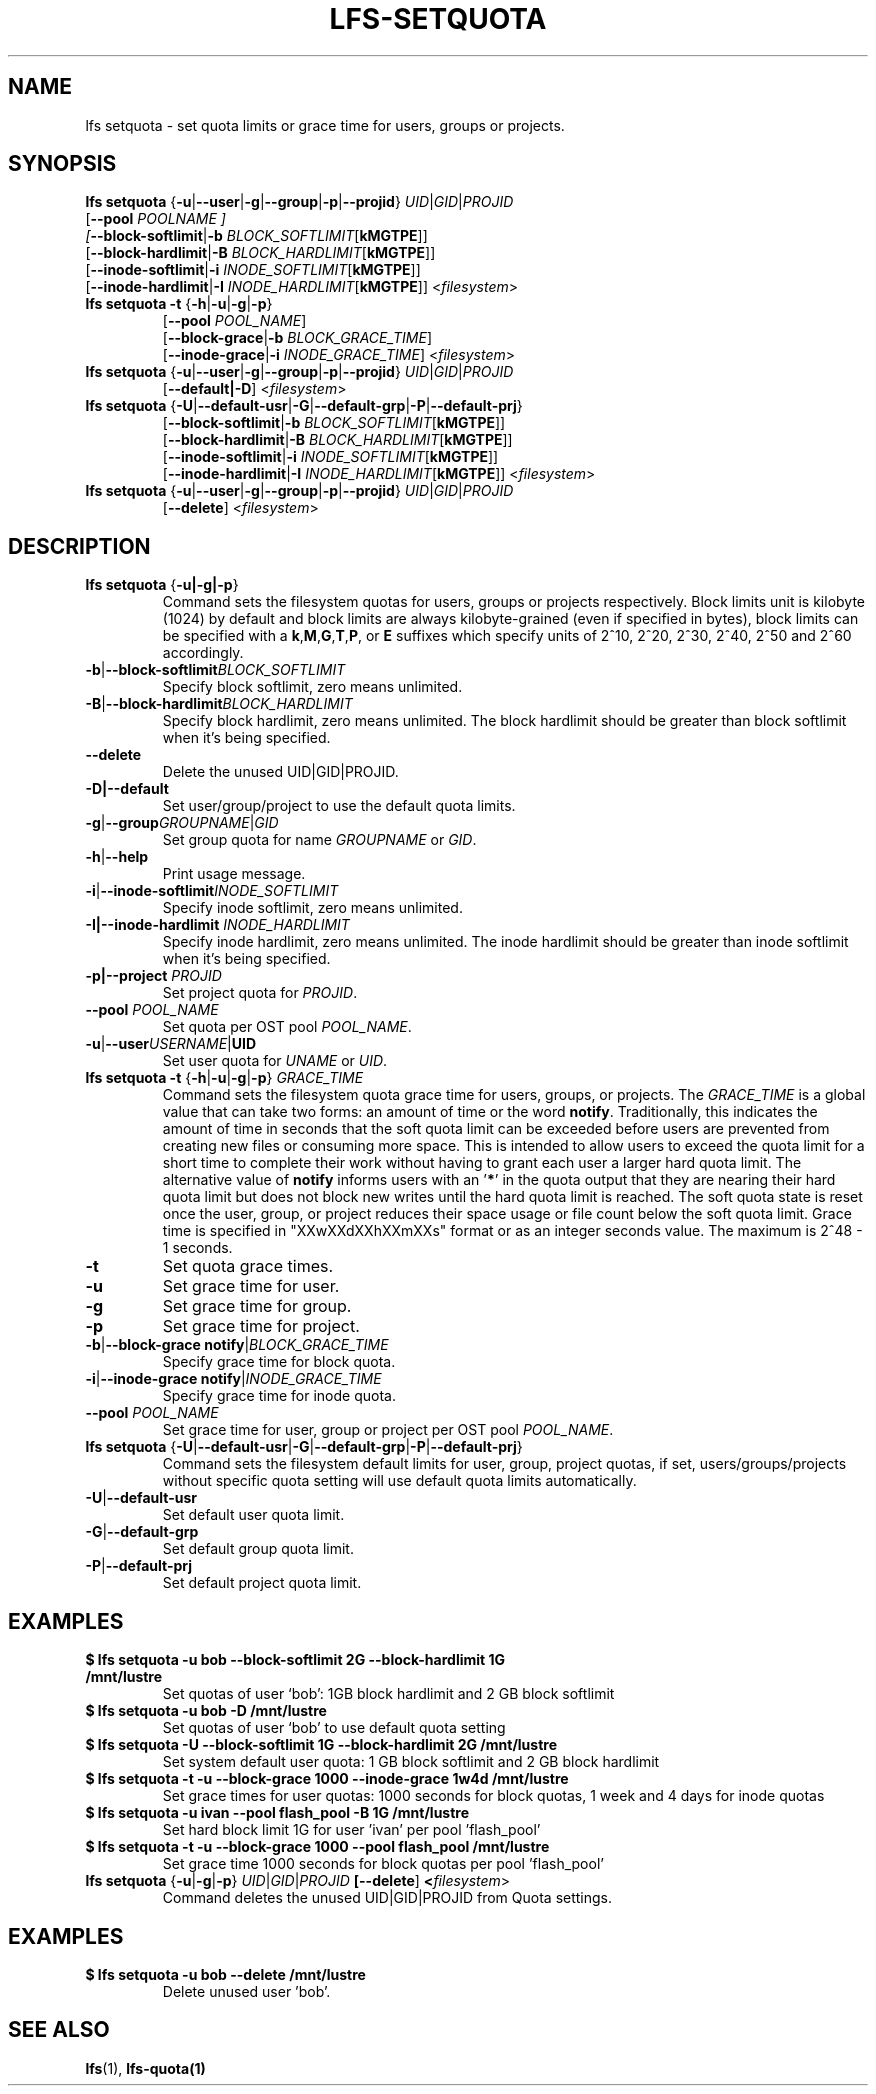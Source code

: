 .TH LFS-SETQUOTA 1 2017-07-21 "Lustre" "Lustre Utilities"
.SH NAME
lfs setquota \- set quota limits or grace time for users, groups or projects.
.SH SYNOPSIS
.BR "lfs setquota " { -u | --user | -g | --group | -p | --projid "} " \fIUID | \fIGID | \fIPROJID
       [\fB--pool \fIPOOLNAME ]
       [\fB--block-softlimit\fR|\fB-b \fIBLOCK_SOFTLIMIT\fR[\fBkMGTPE\fR]]
       [\fB--block-hardlimit\fR|\fB-B \fIBLOCK_HARDLIMIT\fR[\fBkMGTPE\fR]]
       [\fB--inode-softlimit\fR|\fB-i \fIINODE_SOFTLIMIT\fR[\fBkMGTPE\fR]]
       [\fB--inode-hardlimit\fR|\fB-I \fIINODE_HARDLIMIT\fR[\fBkMGTPE\fR]] <\fIfilesystem\fR>
.TP
.BR "lfs setquota -t " { -h | -u | -g | -p }
       [\fB--pool\fR \fIPOOL_NAME\fR]
       [\fB--block-grace\fR|\fB-b\fR \fIBLOCK_GRACE_TIME\fR]
       [\fB--inode-grace\fR|\fB-i\fR \fIINODE_GRACE_TIME\fR] <\fIfilesystem\fR>
.TP
.BR "lfs setquota " { -u | --user | -g | --group | -p | --projid "} " \fIUID\fR|\fIGID\fR|\fIPROJID\fR
       [\fB--default|-D\fR] <\fIfilesystem\fR>
.TP
.BR "lfs setquota " { -U | --default-usr | -G | --default-grp | -P | --default-prj }
       [\fB--block-softlimit\fR|\fB-b\fR \fIBLOCK_SOFTLIMIT\fR[\fBkMGTPE\fR]]
       [\fB--block-hardlimit\fR|\fB-B\fR \fIBLOCK_HARDLIMIT\fR[\fBkMGTPE\fR]]
       [\fB--inode-softlimit\fR|\fB-i\fR \fIINODE_SOFTLIMIT\fR[\fBkMGTPE\fR]]
       [\fB--inode-hardlimit\fR|\fB-I\fR \fIINODE_HARDLIMIT\fR[\fBkMGTPE\fR]] <\fIfilesystem\fR>
.TP
.BR "lfs setquota " { -u | --user | -g | --group | -p | --projid "} " \fIUID\fR|\fIGID\fR|\fIPROJID\fR
       [\fB--delete\fR] <\fIfilesystem\fR>
.TP
.SH DESCRIPTION
.TP
.BR "lfs setquota " {\fB-u|-g|-p\fR}
Command sets the filesystem quotas for users, groups or projects respectively.
Block limits unit is kilobyte (1024) by default and block limits are always
kilobyte-grained (even if specified in bytes), block limits can be specified
with a
.BR k "," M "," G "," T "," P ", or " E
suffixes which specify units of 2^10, 2^20, 2^30, 2^40, 2^50 and 2^60
accordingly.
.TP
.BR -b | --block-softlimit \fIBLOCK_SOFTLIMIT
Specify block softlimit, zero means unlimited.
.TP
.BR -B | --block-hardlimit \fIBLOCK_HARDLIMIT
Specify block hardlimit, zero means unlimited. The block hardlimit should be
greater than block softlimit when it's being specified.
.TP
.BR --delete
Delete the unused UID|GID|PROJID.
.TP
.BR -D|--default
Set user/group/project to use the default quota limits.
.TP
.BR -g | --group \fIGROUPNAME\fR|\fIGID
Set group quota for name \fIGROUPNAME\fR or \fIGID\fR.
.TP
.BR -h | --help
Print usage message.
.TP
.BR -i | --inode-softlimit \fIINODE_SOFTLIMIT
Specify inode softlimit, zero means unlimited.
.TP
.B -I|--inode-hardlimit \fIINODE_HARDLIMIT\fR
Specify inode hardlimit, zero means unlimited. The inode hardlimit should be
greater than inode softlimit when it's being specified.
.TP
.B -p|--project \fIPROJID\fR
Set project quota for \fIPROJID\fR.
.TP
.B --pool \fIPOOL_NAME\fR
Set quota per OST pool \fIPOOL_NAME\fR.
.TP
.BR -u | --user \fIUSERNAME\fR|\fBUID
Set user quota for \fIUNAME\fR or \fIUID\fR.
.PP
.TP
.BR "lfs setquota -t " { -h | -u | -g | -p "} " \fIGRACE_TIME
Command sets the filesystem quota grace time for users, groups, or projects.
The
.I GRACE_TIME
is a global value that can take two forms: an amount of time or the word
.BR notify .
Traditionally, this indicates the amount of time in seconds
that the soft quota limit can be exceeded before users are prevented from
creating new files or consuming more space.  This is intended to allow users
to exceed the quota limit for a short time to complete their work without
having to grant each user a larger hard quota limit. The alternative value of
.B notify
informs users with an '\fB*\fR' in the quota output that they
are nearing their hard quota limit but does not block new writes until the hard
quota limit is reached.  The soft quota state is reset once the user, group,
or project reduces their space usage or file count below the soft quota limit.
Grace time is specified in "XXwXXdXXhXXmXXs" format or as an integer seconds
value.  The maximum is 2^48 - 1 seconds.
.TP
.B -t
Set quota grace times.
.TP
.B -u
Set grace time for user.
.TP
.B -g
Set grace time for group.
.TP
.B -p
Set grace time for project.
.TP
.BR -b | "--block-grace notify" | \fIBLOCK_GRACE_TIME\fR
Specify grace time for block quota.
.TP
.BR -i | "--inode-grace notify" | \fIINODE_GRACE_TIME\fR
Specify grace time for inode quota.
.TP
.B --pool \fIPOOL_NAME\fR
Set grace time for user, group or project per OST pool \fIPOOL_NAME\fR.
.TP
.BR "lfs setquota " { -U | --default-usr | -G | --default-grp | -P | --default-prj }
Command sets the filesystem default limits for user, group, project quotas,
if set, users/groups/projects without specific quota setting will use
default quota limits automatically.
.TP
.BR -U | --default-usr
Set default user quota limit.
.TP
.BR -G | --default-grp
Set default group quota limit.
.TP
.BR -P | --default-prj
Set default project quota limit.
.TP
.PP
.SH EXAMPLES
.TP
.B $ lfs setquota -u bob --block-softlimit 2G --block-hardlimit 1G /mnt/lustre
Set quotas of user `bob': 1GB block hardlimit and 2 GB block softlimit
.TP
.B $ lfs setquota -u bob -D /mnt/lustre
Set quotas of user `bob' to use default quota setting
.TP
.B $ lfs setquota -U --block-softlimit 1G --block-hardlimit 2G /mnt/lustre
Set system default user quota: 1 GB block softlimit and 2 GB block hardlimit
.TP
.B $ lfs setquota -t -u --block-grace 1000 --inode-grace 1w4d /mnt/lustre
Set grace times for user quotas: 1000 seconds for block quotas, 1 week and 4
days for inode quotas
.TP
.B $ lfs setquota -u ivan --pool flash_pool -B 1G /mnt/lustre
Set hard block limit 1G for user 'ivan' per pool 'flash_pool'
.TP
.B $ lfs setquota -t -u --block-grace 1000 --pool flash_pool /mnt/lustre
Set grace time 1000 seconds for block quotas per pool 'flash_pool'
.TP
.BR "lfs setquota " { -u | -g | -p "} " \fIUID\fR|\fIGID\fR|\fIPROJID\fR " " [\fB--delete\fR] " " <\fIfilesystem\fR>
Command deletes the unused UID|GID|PROJID from Quota settings.
.TP
.PP
.SH EXAMPLES
.TP
.B $ lfs setquota -u bob --delete /mnt/lustre
Delete unused user 'bob'.
.SH SEE ALSO
.BR lfs (1),
.BR lfs-quota(1)
